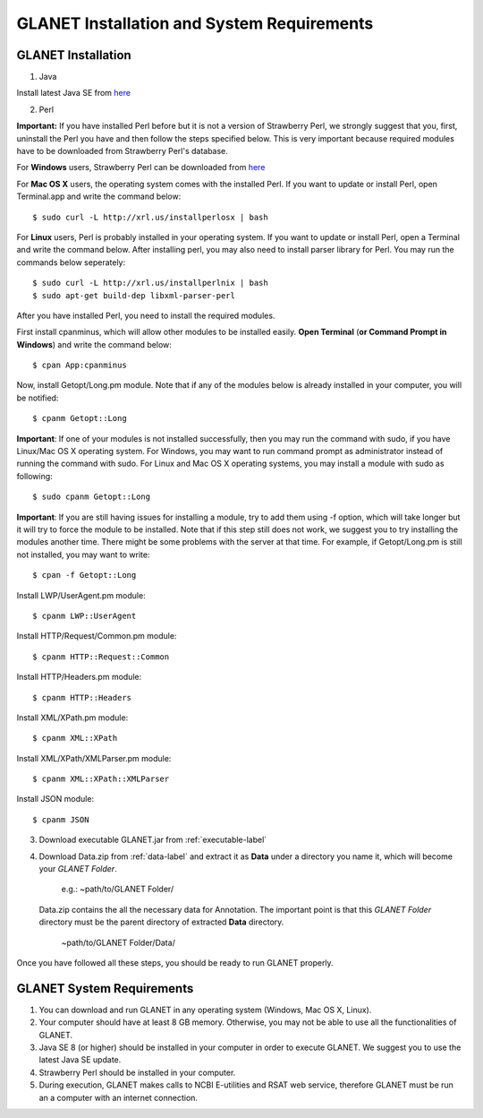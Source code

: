 ===========================================
GLANET Installation and System Requirements
===========================================

-------------------
GLANET Installation
-------------------

1. Java

Install latest Java SE from `here <http://www.oracle.com/technetwork/articles/javase/index-jsp-138363.html>`_

2. Perl

**Important:** If you have installed Perl before but it is not a version of Strawberry Perl, we strongly suggest that you, first, uninstall the Perl you have and then follow the steps specified below. This is very important because required modules have to be downloaded from Strawberry Perl's database.

For **Windows** users, Strawberry Perl can be downloaded from `here <http://www.strawberryperl.com>`_

For **Mac OS X** users, the operating system comes with the installed Perl. If you want to update or install Perl, open Terminal.app and write the command below::

	$ sudo curl -L http://xrl.us/installperlosx | bash

For **Linux** users, Perl is probably installed in your operating system. If you want to update or install Perl, open a Terminal and write the command below. After installing perl, you may also need to install parser library for Perl. You may run the commands below seperately::

	$ sudo curl -L http://xrl.us/installperlnix | bash
	$ sudo apt-get build-dep libxml-parser-perl

After you have installed Perl, you need to install the required modules.

First install cpanminus, which will allow other modules to be installed easily. **Open Terminal** (**or Command Prompt in Windows**) and write the command below::

	$ cpan App:cpanminus

Now, install Getopt/Long.pm module. Note that if any of the modules below is already installed in your computer, you will be notified::

	$ cpanm Getopt::Long

**Important**: If one of your modules is not installed successfully, then you may run the command with sudo, if you have Linux/Mac OS X operating system. For Windows, you may want to run command prompt as administrator instead of running the command with sudo. For Linux and Mac OS X operating systems, you may install a module with sudo as following::

	$ sudo cpanm Getopt::Long

**Important**: If you are still having issues for installing a module, try to add them using -f option, which will take longer but it will try to force the module to be installed.  Note that if this step still does not work, we suggest you to try installing the modules another time. There might be some problems with the server at that time. For example, if Getopt/Long.pm is still not installed, you may want to write::

	$ cpan -f Getopt::Long

Install LWP/UserAgent.pm module::

	$ cpanm LWP::UserAgent

Install HTTP/Request/Common.pm module::

	$ cpanm HTTP::Request::Common

Install HTTP/Headers.pm module::

	$ cpanm HTTP::Headers

Install XML/XPath.pm module::

	$ cpanm XML::XPath

Install XML/XPath/XMLParser.pm module::

	$ cpanm XML::XPath::XMLParser
	
Install JSON module::

	$ cpanm JSON
	
3. Download executable GLANET.jar from :ref:`executable-label`
	
4. Download Data.zip from :ref:`data-label` and extract it as **Data** under a directory you name it, which will become your *GLANET Folder*. 

			   | e.g.: ~path/to/GLANET Folder/
			   
   Data.zip contains the all the necessary data for Annotation.	
   The important point is that this *GLANET Folder* directory must be the parent directory of extracted **Data** directory.
   
			   | ~path/to/GLANET Folder/Data/
   

Once you have followed all these steps, you should be ready to run GLANET properly.

--------------------------
GLANET System Requirements
--------------------------

1. You can download and run GLANET in any operating system (Windows, Mac OS X, Linux).

2. Your computer should have at least 8 GB memory. Otherwise, you may not be able to use all the functionalities of GLANET.

3. Java SE 8 (or higher) should be installed in your computer in order to execute GLANET. We suggest you to use the latest Java SE update.

4. Strawberry Perl should be installed in your computer.

5. During execution, GLANET makes calls to NCBI E-utilities and RSAT web service, therefore GLANET must be run an a computer with an internet connection.
